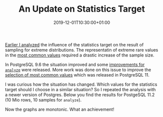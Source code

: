 #+TITLE: An Update on Statistics Target
#+DATE: 2019-12-01T10:30:00+01:00
#+TAGS: ["PostgreSQL"]
#+DRAFT: false

[[/posts/analyze-extreme-distributions-in-postgresql/][Earlier I analyzed]] the influence of the statistics target on the result of
sampling for extreme distributions.  The representatin of extreme rare values in
the [[https://www.postgresql.org/docs/current/view-pg-stats.html ][most common
values]] required a
drastic increase of the sample size.

In PostgreSQL 9.6 the situation improved and some [[https://www.postgresql.org/docs/release/9.6.0/][improvements for =analyze=]]
were released.  More work was done on this issue to improve the [[https://www.postgresql.org/docs/release/11.0/][selection of
most common values]] which was released in PostgreSQL 11.

I was curious how the situation has changed.  Which values for the statistics
target should I choose in a similar situation?  So I repeated the analysis with
a newer version of Postgres.  Below you find the results for PostgeSQL 11.2 (10
Mio rows, 10 samples for =analyze=).

[[file:/extreme/Postgres11.2.png]]

Now the graphs are monotonic.  What an achievement!
